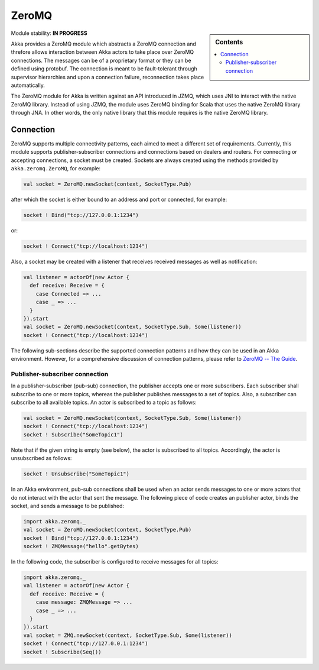 
.. _zeromq-module:

ZeroMQ
======

.. sidebar:: Contents

   .. contents:: :local:

Module stability: **IN PROGRESS**

Akka provides a ZeroMQ module which abstracts a ZeroMQ connection and threfore allows interaction between Akka actors to take place over ZeroMQ connections. The messages can be of a proprietary format or they can be defined using protobuf. The connection is meant to be fault-tolerant through supervisor hierarchies and upon a connection failure, reconnection takes place automatically.

The ZeroMQ module for Akka is written against an API introduced in JZMQ, which uses JNI to interact with the native ZeroMQ library. Instead of using JZMQ, the module uses ZeroMQ binding for Scala that uses the native ZeroMQ library through JNA. In other words, the only native library that this module requires is the native ZeroMQ library. 

Connection
----------

ZeroMQ supports multiple connectivity patterns, each aimed to meet a different set of requirements. Currently, this module supports publisher-subscriber connections and connections based on dealers and routers. For connecting or accepting connections, a socket must be created. Sockets are always created using the methods provided by ``akka.zeromq.ZeroMQ``, for example:

.. code-block:: scala

  val socket = ZeroMQ.newSocket(context, SocketType.Pub)

after which the socket is either bound to an address and port or connected, for example:

.. code-block:: scala
  
  socket ! Bind("tcp://127.0.0.1:1234")

or:

.. code-block:: scala

  socket ! Connect("tcp://localhost:1234")

Also, a socket may be created with a listener that receives received messages as well as notification:

.. code-block:: scala

  val listener = actorOf(new Actor {
    def receive: Receive = {
      case Connected => ...
      case _ => ...
    }
  }).start
  val socket = ZeroMQ.newSocket(context, SocketType.Sub, Some(listener))
  socket ! Connect("tcp://localhost:1234")

The following sub-sections describe the supported connection patterns and how they can be used in an Akka environment. However, for a comprehensive discussion of connection patterns, please refer to `ZeroMQ -- The Guide <http://zguide.zeromq.org/page:all>`_.

Publisher-subscriber connection
^^^^^^^^^^^^^^^^^^^^^^^^^^^^^^^

In a publisher-subscriber (pub-sub) connection, the publisher accepts one or more subscribers. Each subscriber shall subscribe to one or more topics, whereas the publisher publishes messages to a set of topics. Also, a subscriber can subscribe to all available topics. An actor is subscribed to a topic as follows:

.. code-block:: scala

  val socket = ZeroMQ.newSocket(context, SocketType.Sub, Some(listener))
  socket ! Connect("tcp://localhost:1234")
  socket ! Subscribe("SomeTopic1")

Note that if the given string is empty (see below), the actor is subscribed to all topics. Accordingly, the actor is unsubscribed as follows:

.. code-block:: scala

  socket ! Unsubscribe("SomeTopic1")

In an Akka environment, pub-sub connections shall be used when an actor sends messages to one or more actors that do not interact with the actor that sent the message. The following piece of code creates an publisher actor, binds the socket, and sends a message to be published:

.. code-block:: scala

  import akka.zeromq._
  val socket = ZeroMQ.newSocket(context, SocketType.Pub)
  socket ! Bind("tcp://127.0.0.1:1234")
  socket ! ZMQMessage("hello".getBytes)

In the following code, the subscriber is configured to receive messages for all topics:

.. code-block:: scala

  import akka.zeromq._
  val listener = actorOf(new Actor {
    def receive: Receive = {
      case message: ZMQMessage => ...
      case _ => ...
    }
  }).start
  val socket = ZMQ.newSocket(context, SocketType.Sub, Some(listener))
  socket ! Connect("tcp://127.0.0.1:1234")
  socket ! Subscribe(Seq())
